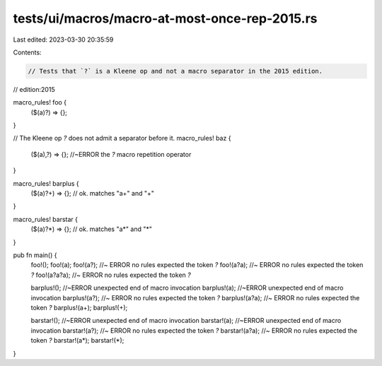 tests/ui/macros/macro-at-most-once-rep-2015.rs
==============================================

Last edited: 2023-03-30 20:35:59

Contents:

.. code-block:: rs

    // Tests that `?` is a Kleene op and not a macro separator in the 2015 edition.

// edition:2015

macro_rules! foo {
    ($(a)?) => {};
}

// The Kleene op `?` does not admit a separator before it.
macro_rules! baz {
    ($(a),?) => {}; //~ERROR the `?` macro repetition operator
}

macro_rules! barplus {
    ($(a)?+) => {}; // ok. matches "a+" and "+"
}

macro_rules! barstar {
    ($(a)?*) => {}; // ok. matches "a*" and "*"
}

pub fn main() {
    foo!();
    foo!(a);
    foo!(a?); //~ ERROR no rules expected the token `?`
    foo!(a?a); //~ ERROR no rules expected the token `?`
    foo!(a?a?a); //~ ERROR no rules expected the token `?`

    barplus!(); //~ERROR unexpected end of macro invocation
    barplus!(a); //~ERROR unexpected end of macro invocation
    barplus!(a?); //~ ERROR no rules expected the token `?`
    barplus!(a?a); //~ ERROR no rules expected the token `?`
    barplus!(a+);
    barplus!(+);

    barstar!(); //~ERROR unexpected end of macro invocation
    barstar!(a); //~ERROR unexpected end of macro invocation
    barstar!(a?); //~ ERROR no rules expected the token `?`
    barstar!(a?a); //~ ERROR no rules expected the token `?`
    barstar!(a*);
    barstar!(*);
}


